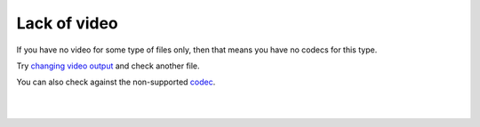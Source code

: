 Lack of video
-------------

If you have no video for some type of files only, then that means you have no codecs for this type.

Try `changing video output <VSG:Video:HowTo:ModifyVideoOutput>`__ and check another file.

You can also check against the non-supported `codec <Codec>`__.

| 
| 
